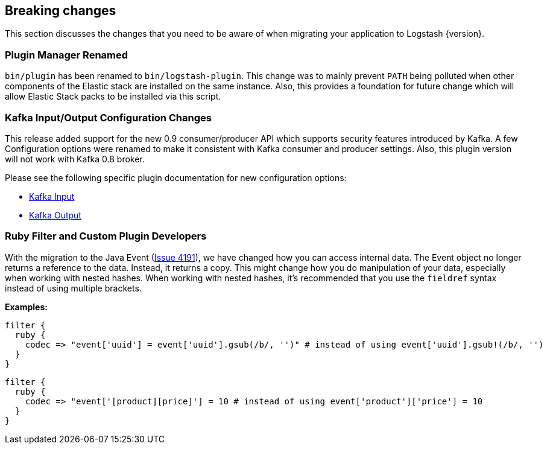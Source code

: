 [[breaking-changes]]
== Breaking changes

This section discusses the changes that you need to be aware of when migrating your application to Logstash {version}.

[float]
=== Plugin Manager Renamed

`bin/plugin` has been renamed to `bin/logstash-plugin`. This change was to mainly prevent `PATH` being polluted when 
other components of the Elastic stack are installed on the same instance. Also, this provides a foundation 
for future change which will allow Elastic Stack packs to be installed via this script.

[float]
=== Kafka Input/Output Configuration Changes

This release added support for the new 0.9 consumer/producer API which supports security features introduced by Kafka. 
A few Configuration options were renamed to make it consistent with Kafka consumer and producer settings. 
Also, this plugin version will not work with Kafka 0.8 broker.

Please see the following specific plugin documentation for new configuration options:

* https://www.elastic.co/guide/en/logstash/{branch}/plugins-inputs-kafka.html[Kafka Input]
* https://www.elastic.co/guide/en/logstash/{branch}/plugins-outputs-kafka.html[Kafka Output]

=== Ruby Filter and Custom Plugin Developers

With the migration to the Java Event (https://github.com/elastic/logstash/issues/4191[Issue 4191]), we have changed 
how you can access internal data. The Event object no longer returns a reference to the data. Instead, it returns a
copy. This might change how you do manipulation of your data, especially when working with nested hashes.
When working with nested hashes, it’s recommended that you use the `fieldref` syntax instead of using multiple brackets.

**Examples:**

[source, js]
----------------------------------
filter { 
  ruby {
    codec => "event['uuid'] = event['uuid'].gsub(/b/, '')" # instead of using event['uuid'].gsub!(/b/, '')
  }
}
----------------------------------

[source, js]
----------------------------------
filter { 
  ruby {
    codec => "event['[product][price]'] = 10 # instead of using event['product']['price'] = 10
  }
}
----------------------------------

